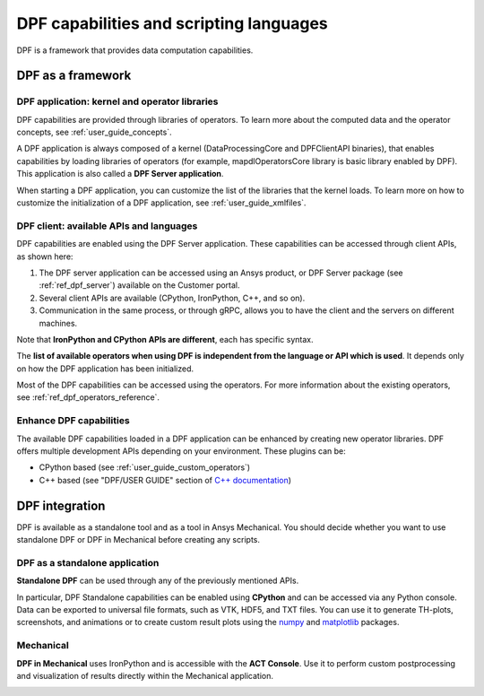 .. _user_guide_waysofusing:

========================================
DPF capabilities and scripting languages
========================================
DPF is a framework that provides data computation capabilities. 

DPF as a framework
------------------

DPF application: kernel and operator libraries
~~~~~~~~~~~~~~~~~~~~~~~~~~~~~~~~~~~~~~~~~~~~~~

DPF capabilities are provided through libraries of operators. 
To learn more about the computed data and the operator concepts, see :ref:`user_guide_concepts`.

A DPF application is always composed of a kernel (DataProcessingCore and DPFClientAPI binaries),
that enables capabilities by loading libraries of operators (for example, mapdlOperatorsCore library
is basic library enabled by DPF).
This application is also called a **DPF Server application**.

When starting a DPF application, you can customize the list of the libraries that the kernel loads.
To learn more on how to customize the initialization of a DPF application, see :ref:`user_guide_xmlfiles`.

DPF client: available APIs and languages
~~~~~~~~~~~~~~~~~~~~~~~~~~~~~~~~~~~~~~~~

DPF capabilities are enabled using the DPF Server application.
These capabilities can be accessed through client APIs, as shown here:


.. image:: ../../images/drawings/apis_2.png


1. The DPF server application can be accessed using an Ansys product, or DPF Server package (see :ref:`ref_dpf_server`) available on the Customer portal.

2. Several client APIs are available (CPython, IronPython, C++, and so on).

3. Communication in the same process, or through gRPC, allows you to have the client and the servers on different machines.

Note that **IronPython and CPython APIs are different**, each has specific syntax.

The **list of available operators when using DPF is independent from the language or API which is used**. It depends only
on how the DPF application has been initialized.

Most of the DPF capabilities can be accessed using the operators. For more information about the existing operators, see :ref:`ref_dpf_operators_reference`.

Enhance DPF capabilities
~~~~~~~~~~~~~~~~~~~~~~~~

The available DPF capabilities loaded in a DPF application can be enhanced by creating new operator libraries.
DPF offers multiple development APIs depending on your environment. These plugins can be:

- CPython based (see :ref:`user_guide_custom_operators`)

- C++ based (see "DPF/USER GUIDE" section of `C++ documentation <https://developer.ansys.com/docs>`_)

DPF integration
---------------
DPF is available as a standalone tool and as a tool in Ansys Mechanical. You should decide whether you want
to use standalone DPF or DPF in Mechanical before creating any scripts.

DPF as a standalone application
~~~~~~~~~~~~~~~~~~~~~~~~~~~~~~~

**Standalone DPF** can be used through any of the previously mentioned APIs.

In particular, DPF Standalone capabilities can be enabled using **CPython** and can be accessed via any Python console.
Data can be exported to universal file formats, such as VTK, HDF5, and TXT
files. You can use it to generate TH-plots, screenshots, and animations or
to create custom result plots using the `numpy <https://numpy.org/>`_
and `matplotlib <https://matplotlib.org/>`_ packages.

.. image:: ../../images/drawings/dpf-reports.png

Mechanical
~~~~~~~~~~
**DPF in Mechanical** uses IronPython and is accessible with the **ACT Console**.
Use it to perform custom postprocessing and visualization of results directly 
within the Mechanical application.

.. image:: ../../images/drawings/dpf-mech.png